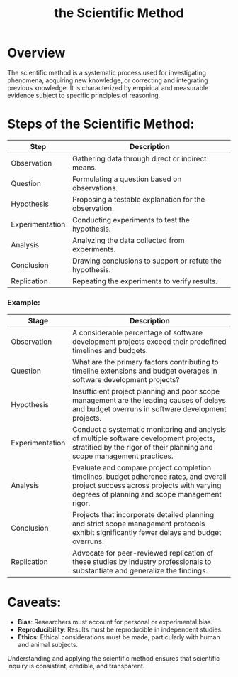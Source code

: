 :PROPERTIES:
:ID:       20240331T164431.280627
:END:
#+title: the Scientific Method
#+filetags: :tool:

* Overview

The scientific method is a systematic process used for investigating phenomena, acquiring new knowledge, or correcting and integrating previous knowledge. It is characterized by empirical and measurable evidence subject to specific principles of reasoning.

* Steps of the Scientific Method:

| Step            | Description                                              |
|-----------------+----------------------------------------------------------|
| Observation     | Gathering data through direct or indirect means.         |
| Question        | Formulating a question based on observations.            |
| Hypothesis      | Proposing a testable explanation for the observation.    |
| Experimentation | Conducting experiments to test the hypothesis.           |
| Analysis        | Analyzing the data collected from experiments.           |
| Conclusion      | Drawing conclusions to support or refute the hypothesis. |
| Replication     | Repeating the experiments to verify results.             |
*** Example:
| Stage           | Description                                                                                                                                                                         |
|-----------------+-------------------------------------------------------------------------------------------------------------------------------------------------------------------------------------|
| Observation     | A considerable percentage of software development projects exceed their predefined timelines and budgets.                                                                           |
| Question        | What are the primary factors contributing to timeline extensions and budget overages in software development projects?                                                              |
| Hypothesis      | Insufficient project planning and poor scope management are the leading causes of delays and budget overruns in software development projects.                                      |
| Experimentation | Conduct a systematic monitoring and analysis of multiple software development projects, stratified by the rigor of their planning and scope management practices.                   |
| Analysis        | Evaluate and compare project completion timelines, budget adherence rates, and overall project success across projects with varying degrees of planning and scope management rigor. |
| Conclusion      | Projects that incorporate detailed planning and strict scope management protocols exhibit significantly fewer delays and budget overruns.                                           |
| Replication     | Advocate for peer-reviewed replication of these studies by industry professionals to substantiate and generalize the findings.                                                      |
* Caveats:
- *Bias*: Researchers must account for personal or experimental bias.
- *Reproducibility*: Results must be reproducible in independent studies.
- *Ethics*: Ethical considerations must be made, particularly with human and animal subjects.

Understanding and applying the scientific method ensures that scientific inquiry is consistent, credible, and transparent.
